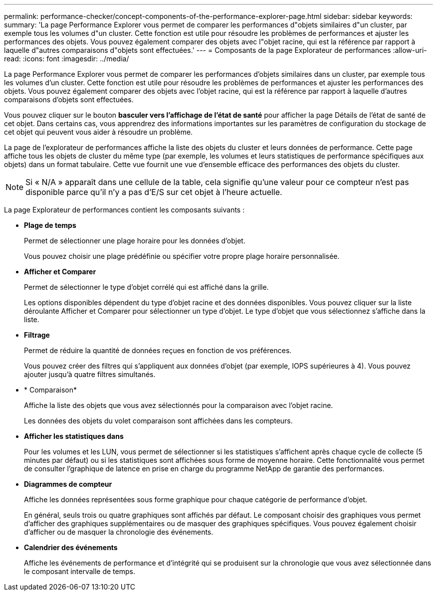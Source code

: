 ---
permalink: performance-checker/concept-components-of-the-performance-explorer-page.html 
sidebar: sidebar 
keywords:  
summary: 'La page Performance Explorer vous permet de comparer les performances d"objets similaires d"un cluster, par exemple tous les volumes d"un cluster. Cette fonction est utile pour résoudre les problèmes de performances et ajuster les performances des objets. Vous pouvez également comparer des objets avec l"objet racine, qui est la référence par rapport à laquelle d"autres comparaisons d"objets sont effectuées.' 
---
= Composants de la page Explorateur de performances
:allow-uri-read: 
:icons: font
:imagesdir: ../media/


[role="lead"]
La page Performance Explorer vous permet de comparer les performances d'objets similaires dans un cluster, par exemple tous les volumes d'un cluster. Cette fonction est utile pour résoudre les problèmes de performances et ajuster les performances des objets. Vous pouvez également comparer des objets avec l'objet racine, qui est la référence par rapport à laquelle d'autres comparaisons d'objets sont effectuées.

Vous pouvez cliquer sur le bouton *basculer vers l'affichage de l'état de santé* pour afficher la page Détails de l'état de santé de cet objet. Dans certains cas, vous apprendrez des informations importantes sur les paramètres de configuration du stockage de cet objet qui peuvent vous aider à résoudre un problème.

La page de l'explorateur de performances affiche la liste des objets du cluster et leurs données de performance. Cette page affiche tous les objets de cluster du même type (par exemple, les volumes et leurs statistiques de performance spécifiques aux objets) dans un format tabulaire. Cette vue fournit une vue d'ensemble efficace des performances des objets du cluster.

[NOTE]
====
Si « N/A » apparaît dans une cellule de la table, cela signifie qu'une valeur pour ce compteur n'est pas disponible parce qu'il n'y a pas d'E/S sur cet objet à l'heure actuelle.

====
La page Explorateur de performances contient les composants suivants :

* *Plage de temps*
+
Permet de sélectionner une plage horaire pour les données d'objet.

+
Vous pouvez choisir une plage prédéfinie ou spécifier votre propre plage horaire personnalisée.

* *Afficher et Comparer*
+
Permet de sélectionner le type d'objet corrélé qui est affiché dans la grille.

+
Les options disponibles dépendent du type d'objet racine et des données disponibles. Vous pouvez cliquer sur la liste déroulante Afficher et Comparer pour sélectionner un type d'objet. Le type d'objet que vous sélectionnez s'affiche dans la liste.

* *Filtrage*
+
Permet de réduire la quantité de données reçues en fonction de vos préférences.

+
Vous pouvez créer des filtres qui s'appliquent aux données d'objet (par exemple, IOPS supérieures à 4). Vous pouvez ajouter jusqu'à quatre filtres simultanés.

* * Comparaison*
+
Affiche la liste des objets que vous avez sélectionnés pour la comparaison avec l'objet racine.

+
Les données des objets du volet comparaison sont affichées dans les compteurs.

* *Afficher les statistiques dans*
+
Pour les volumes et les LUN, vous permet de sélectionner si les statistiques s'affichent après chaque cycle de collecte (5 minutes par défaut) ou si les statistiques sont affichées sous forme de moyenne horaire. Cette fonctionnalité vous permet de consulter l'graphique de latence en prise en charge du programme NetApp de garantie des performances.

* *Diagrammes de compteur*
+
Affiche les données représentées sous forme graphique pour chaque catégorie de performance d'objet.

+
En général, seuls trois ou quatre graphiques sont affichés par défaut. Le composant choisir des graphiques vous permet d'afficher des graphiques supplémentaires ou de masquer des graphiques spécifiques. Vous pouvez également choisir d'afficher ou de masquer la chronologie des événements.

* *Calendrier des événements*
+
Affiche les événements de performance et d'intégrité qui se produisent sur la chronologie que vous avez sélectionnée dans le composant intervalle de temps.


